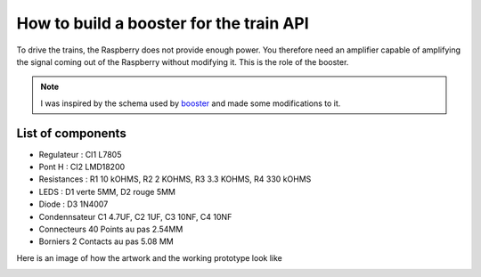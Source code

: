 How to build a booster for the train API
^^^^^^^^^^^^^^^^^^^^^^^^^^^^^^^^^^^^^^^^
To drive the trains, the Raspberry does not provide enough power. You therefore need an amplifier capable of amplifying the signal coming out of the Raspberry without modifying it.
This is the role of the booster.

.. Note::
   I was inspired by the schema used by `booster <https://github.com/hsanjuan/dccpi/blob/master/dcc_booster_schem.png>`_ and made some modifications to it.
   
.. image:: ../booster_schema.png
  :align: center
  :alt: Typon

List of components
-------------------
* Regulateur : CI1 L7805
* Pont H :  CI2 LMD18200
* Resistances : R1 10 kOHMS, R2 2 KOHMS, R3 3.3 KOHMS, R4 330 kOHMS
* LEDS : D1 verte 5MM, D2 rouge 5MM
* Diode : D3 1N4007
* Condennsateur C1 4.7UF, C2 1UF, C3 10NF, C4 10NF
* Connecteurs 40 Points au pas 2.54MM
* Borniers 2 Contacts au pas 5.08 MM
   

Here is an image of how the artwork and the working prototype look like

.. image:: ../booster_typon.jpg
  :align: left
  :alt: Typon


.. image:: ../booster_realisation.jpg
  :align: right
  :alt: Typon


